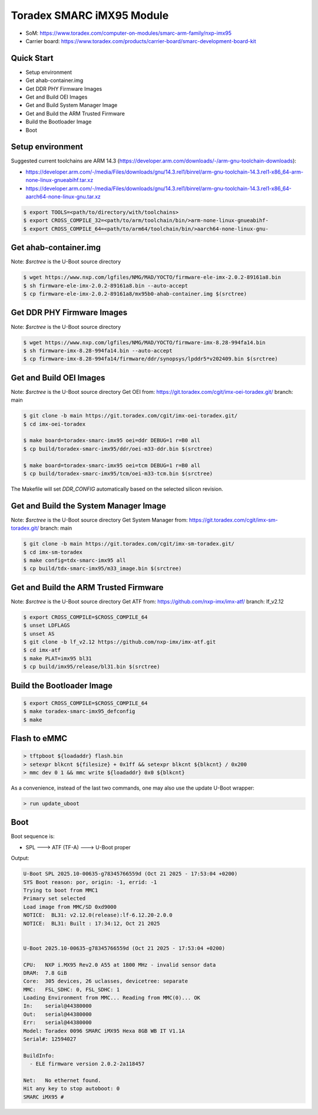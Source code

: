 .. SPDX-License-Identifier: GPL-2.0-or-later

Toradex SMARC iMX95 Module
==========================

- SoM: https://www.toradex.com/computer-on-modules/smarc-arm-family/nxp-imx95
- Carrier board: https://www.toradex.com/products/carrier-board/smarc-development-board-kit

Quick Start
-----------

- Setup environment
- Get ahab-container.img
- Get DDR PHY Firmware Images
- Get and Build OEI Images
- Get and Build System Manager Image
- Get and Build the ARM Trusted Firmware
- Build the Bootloader Image
- Boot

Setup environment
-----------------

Suggested current toolchains are ARM 14.3 (https://developer.arm.com/downloads/-/arm-gnu-toolchain-downloads):

- https://developer.arm.com/-/media/Files/downloads/gnu/14.3.rel1/binrel/arm-gnu-toolchain-14.3.rel1-x86_64-arm-none-linux-gnueabihf.tar.xz
- https://developer.arm.com/-/media/Files/downloads/gnu/14.3.rel1/binrel/arm-gnu-toolchain-14.3.rel1-x86_64-aarch64-none-linux-gnu.tar.xz

.. code-block:: console

    $ export TOOLS=<path/to/directory/with/toolchains>
    $ export CROSS_COMPILE_32=<path/to/arm/toolchain/bin/>arm-none-linux-gnueabihf-
    $ export CROSS_COMPILE_64=<path/to/arm64/toolchain/bin/>aarch64-none-linux-gnu-

Get ahab-container.img
----------------------

Note: `$srctree` is the U-Boot source directory

.. code-block:: console

    $ wget https://www.nxp.com/lgfiles/NMG/MAD/YOCTO/firmware-ele-imx-2.0.2-89161a8.bin
    $ sh firmware-ele-imx-2.0.2-89161a8.bin --auto-accept
    $ cp firmware-ele-imx-2.0.2-89161a8/mx95b0-ahab-container.img $(srctree)

Get DDR PHY Firmware Images
---------------------------

Note: `$srctree` is the U-Boot source directory

.. code-block:: console

    $ wget https://www.nxp.com/lgfiles/NMG/MAD/YOCTO/firmware-imx-8.28-994fa14.bin
    $ sh firmware-imx-8.28-994fa14.bin --auto-accept
    $ cp firmware-imx-8.28-994fa14/firmware/ddr/synopsys/lpddr5*v202409.bin $(srctree)

Get and Build OEI Images
------------------------

Note: `$srctree` is the U-Boot source directory
Get OEI from: https://git.toradex.com/cgit/imx-oei-toradex.git/
branch: main

.. code-block:: console

    $ git clone -b main https://git.toradex.com/cgit/imx-oei-toradex.git/
    $ cd imx-oei-toradex

    $ make board=toradex-smarc-imx95 oei=ddr DEBUG=1 r=B0 all
    $ cp build/toradex-smarc-imx95/ddr/oei-m33-ddr.bin $(srctree)

    $ make board=toradex-smarc-imx95 oei=tcm DEBUG=1 r=B0 all
    $ cp build/toradex-smarc-imx95/tcm/oei-m33-tcm.bin $(srctree)

The Makefile will set `DDR_CONFIG` automatically based on the selected silicon
revision.

Get and Build the System Manager Image
--------------------------------------

Note: `$srctree` is the U-Boot source directory
Get System Manager from: https://git.toradex.com/cgit/imx-sm-toradex.git/
branch: main

.. code-block:: console

    $ git clone -b main https://git.toradex.com/cgit/imx-sm-toradex.git/
    $ cd imx-sm-toradex
    $ make config=tdx-smarc-imx95 all
    $ cp build/tdx-smarc-imx95/m33_image.bin $(srctree)

Get and Build the ARM Trusted Firmware
--------------------------------------

Note: `$srctree` is the U-Boot source directory
Get ATF from: https://github.com/nxp-imx/imx-atf/
branch: lf_v2.12

.. code-block:: console

    $ export CROSS_COMPILE=$CROSS_COMPILE_64
    $ unset LDFLAGS
    $ unset AS
    $ git clone -b lf_v2.12 https://github.com/nxp-imx/imx-atf.git
    $ cd imx-atf
    $ make PLAT=imx95 bl31
    $ cp build/imx95/release/bl31.bin $(srctree)

Build the Bootloader Image
--------------------------

.. code-block:: console

    $ export CROSS_COMPILE=$CROSS_COMPILE_64
    $ make toradex-smarc-imx95_defconfig
    $ make

Flash to eMMC
-------------

.. code-block:: console

    > tftpboot ${loadaddr} flash.bin
    > setexpr blkcnt ${filesize} + 0x1ff && setexpr blkcnt ${blkcnt} / 0x200
    > mmc dev 0 1 && mmc write ${loadaddr} 0x0 ${blkcnt}

As a convenience, instead of the last two commands, one may also use the update
U-Boot wrapper:

.. code-block:: console

    > run update_uboot

Boot
----

Boot sequence is:

* SPL ---> ATF (TF-A) ---> U-Boot proper

Output:

.. code-block:: console

    U-Boot SPL 2025.10-00635-g78345766559d (Oct 21 2025 - 17:53:04 +0200)
    SYS Boot reason: por, origin: -1, errid: -1
    Trying to boot from MMC1
    Primary set selected
    Load image from MMC/SD 0xd9000
    NOTICE:  BL31: v2.12.0(release):lf-6.12.20-2.0.0
    NOTICE:  BL31: Built : 17:34:12, Oct 21 2025


    U-Boot 2025.10-00635-g78345766559d (Oct 21 2025 - 17:53:04 +0200)

    CPU:   NXP i.MX95 Rev2.0 A55 at 1800 MHz - invalid sensor data
    DRAM:  7.8 GiB
    Core:  305 devices, 26 uclasses, devicetree: separate
    MMC:   FSL_SDHC: 0, FSL_SDHC: 1
    Loading Environment from MMC... Reading from MMC(0)... OK
    In:    serial@44380000
    Out:   serial@44380000
    Err:   serial@44380000
    Model: Toradex 0096 SMARC iMX95 Hexa 8GB WB IT V1.1A
    Serial#: 12594027

    BuildInfo:
      - ELE firmware version 2.0.2-2a118457

    Net:   No ethernet found.
    Hit any key to stop autoboot: 0
    SMARC iMX95 #
